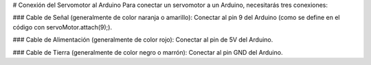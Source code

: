 
# Conexión del Servomotor al Arduino
Para conectar un servomotor a un Arduino, necesitarás tres conexiones:

### Cable de Señal (generalmente de color naranja o amarillo):
Conectar al pin 9 del Arduino (como se define en el código con servoMotor.attach(9);).

### Cable de Alimentación (generalmente de color rojo):
Conectar al pin de 5V del Arduino.

### Cable de Tierra (generalmente de color negro o marrón):
Conectar al pin GND del Arduino.
